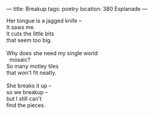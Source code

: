 :PROPERTIES:
:ID:       163C890B-1C57-4E1B-AD28-33252D0482CD
:SLUG:     breakup
:END:
---
title: Breakup
tags: poetry
location: 380 Esplanade
---

#+BEGIN_VERSE
Her tongue is a jagged knife --
It saws me.
It cuts the little bits
that seem too big.

Why does she need my single world
  mosaic?
So many motley tiles
that won't fit neatly.

She breaks it up --
so we breakup --
but I still can't
find the pieces.
#+END_VERSE
